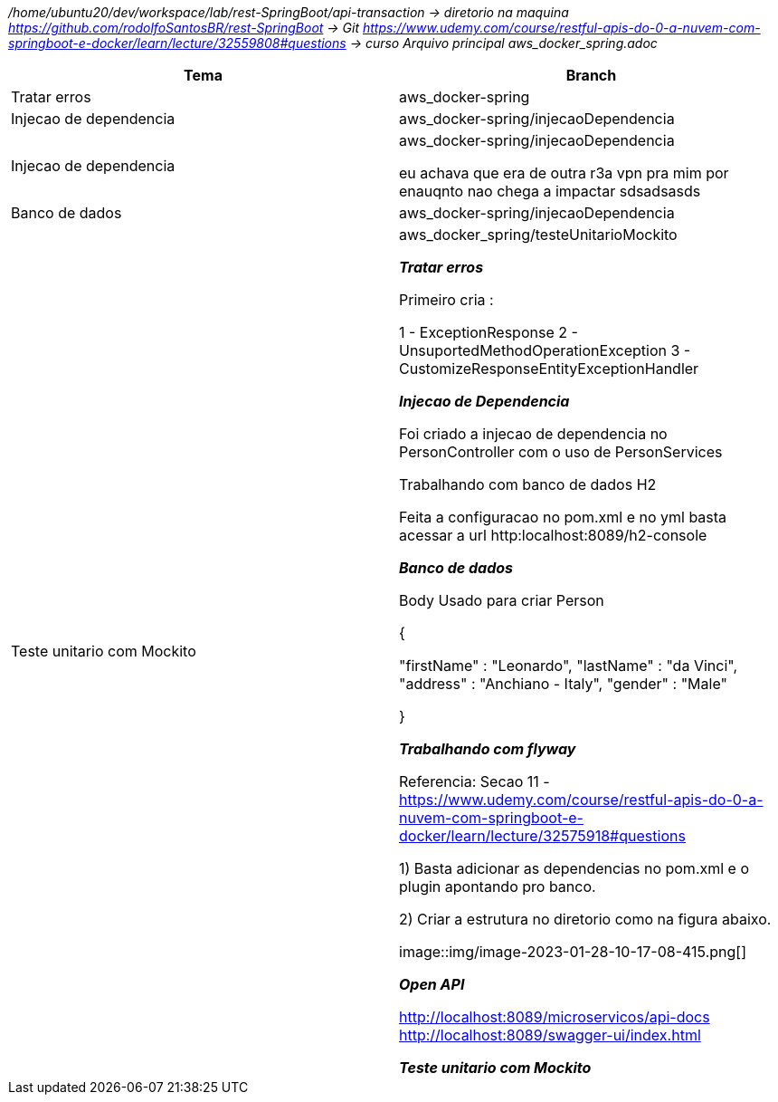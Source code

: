 
_/home/ubuntu20/dev/workspace/lab/rest-SpringBoot/api-transaction  → diretorio na maquina
https://github.com/rodolfoSantosBR/rest-SpringBoot   → Git
https://www.udemy.com/course/restful-apis-do-0-a-nuvem-com-springboot-e-docker/learn/lecture/32559808#questions → curso
Arquivo principal aws_docker_spring.adoc_




|===
| Tema | Branch

| Tratar erros
| aws_docker-spring


| Injecao de dependencia
| aws_docker-spring/injecaoDependencia


| Injecao de dependencia
| aws_docker-spring/injecaoDependencia

eu achava que era de outra r3a vpn pra mim por enauqnto nao chega a impactar sdsadsasds
| Banco de dados
| aws_docker-spring/injecaoDependencia


| Teste unitario com Mockito
| aws_docker_spring/testeUnitarioMockito


*__ Tratar erros__*

Primeiro cria :

1 - ExceptionResponse
2 - UnsuportedMethodOperationException
3 - CustomizeResponseEntityExceptionHandler


*__Injecao de Dependencia __*

Foi criado a injecao de dependencia no PersonController com o uso de PersonServices

Trabalhando com banco de dados H2

Feita a configuracao no pom.xml e no yml
basta acessar a url http:localhost:8089/h2-console


*_Banco de dados_*

Body Usado para criar Person

{

    "firstName" : "Leonardo",
    "lastName"  : "da Vinci",
    "address" : "Anchiano - Italy",
    "gender" : "Male"

}

*_Trabalhando com flyway_*

Referencia:  Secao 11 -
https://www.udemy.com/course/restful-apis-do-0-a-nuvem-com-springboot-e-docker/learn/lecture/32575918#questions

1) Basta adicionar as dependencias no pom.xml e o plugin apontando pro banco.

2) Criar a estrutura no diretorio como na figura abaixo.

image::img/image-2023-01-28-10-17-08-415.png[]


*_Open API_*

http://localhost:8089/microservicos/api-docs
http://localhost:8089/swagger-ui/index.html


*_Teste unitario com Mockito_*


